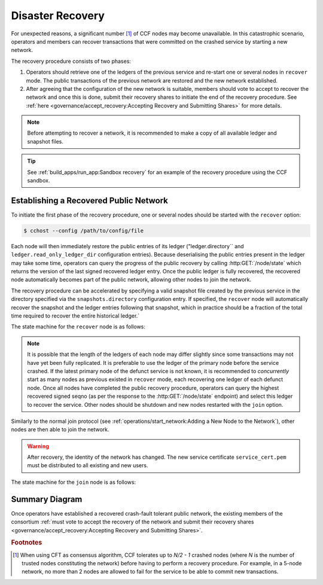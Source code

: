 Disaster Recovery
=================

For unexpected reasons, a significant number [#crash]_ of CCF nodes may become unavailable. In this catastrophic scenario, operators and members can recover transactions that were committed on the crashed service by starting a new network.

The recovery procedure consists of two phases:

1. Operators should retrieve one of the ledgers of the previous service and re-start one or several nodes in ``recover`` mode. The public transactions of the previous network are restored and the new network established.

2. After agreeing that the configuration of the new network is suitable, members should vote to accept to recover the network and once this is done, submit their recovery shares to initiate the end of the recovery procedure. See :ref:`here <governance/accept_recovery:Accepting Recovery and Submitting Shares>` for more details.

.. note:: Before attempting to recover a network, it is recommended to make a copy of all available ledger and snapshot files.

.. tip:: See :ref:`build_apps/run_app:Sandbox recovery` for an example of the recovery procedure using the CCF sandbox.

Establishing a Recovered Public Network
---------------------------------------

To initiate the first phase of the recovery procedure, one or several nodes should be started with the ``recover`` option:

.. code-block:: bash

    $ cchost --config /path/to/config/file

Each node will then immediately restore the public entries of its ledger ("ledger.directory`` and ``ledger.read_only_ledger_dir`` configuration entries). Because deserialising the public entries present in the ledger may take some time, operators can query the progress of the public recovery by calling :http:GET:`/node/state` which returns the version of the last signed recovered ledger entry. Once the public ledger is fully recovered, the recovered node automatically becomes part of the public network, allowing other nodes to join the network.

The recovery procedure can be accelerated by specifying a valid snapshot file created by the previous service in the directory specified via the ``snapshots.directory`` configuration entry. If specified, the ``recover`` node will automatically recover the snapshot and the ledger entries following that snapshot, which in practice should be a fraction of the total time required to recover the entire historical ledger.`

The state machine for the ``recover`` node is as follows:

.. mermaid::

    graph LR;
        Uninitialized-- config -->Initialized;
        Initialized-- recovery -->ReadingPublicLedger;
        ReadingPublicLedger-->PartOfPublicNetwork;
        PartOfPublicNetwork-- member shares reassembly -->ReadingPrivateLedger;
        ReadingPrivateLedger-->PartOfNetwork;

.. note:: It is possible that the length of the ledgers of each node may differ slightly since some transactions may not have yet been fully replicated. It is preferable to use the ledger of the primary node before the service crashed. If the latest primary node of the defunct service is not known, it is recommended to `concurrently` start as many nodes as previous existed in ``recover`` mode, each recovering one ledger of each defunct node. Once all nodes have completed the public recovery procedure, operators can query the highest recovered signed seqno (as per the response to the :http:GET:`/node/state` endpoint) and select this ledger to recover the service. Other nodes should be shutdown and new nodes restarted with the ``join`` option.

Similarly to the normal join protocol (see :ref:`operations/start_network:Adding a New Node to the Network`), other nodes are then able to join the network.

.. warning:: After recovery, the identity of the network has changed. The new service certificate ``service_cert.pem`` must be distributed to all existing and new users.

The state machine for the ``join`` node is as follows:

.. mermaid::

    graph LR;
        Uninitialized-- config -->Initialized;
        Initialized-- join from snapshot -->VerifyingSnapshot;
        VerifyingSnapshot-->Pending;
        Initialized-- join without snapshot -->Pending;
        Pending-- poll status -->Pending;
        Pending-- trusted -->PartOfPublicNetwork;

Summary Diagram
---------------

.. mermaid::

    sequenceDiagram
        participant Operators
        participant Node 0
        participant Node 1
        participant Node 2

        Operators->>+Node 0: cchost recover
        Node 0-->>Operators: Service Certificate 0
        Note over Node 0: Reading Public Ledger...

        Operators->>+Node 1: cchost recover
        Node 1-->>Operators: Service Certificate 1
        Note over Node 1: Reading Public Ledger...

        Operators->>+Node 0: GET /node/state
        Node 0-->>Operators: {"last_signed_seqno": 50, "state": "readingPublicLedger"}
        Note over Node 0: Finished Reading Public Ledger, now Part of Public Network
        Operators->>Node 0: GET /node/state
        Node 0-->>Operators: {"last_signed_seqno": 243, "state": "partOfPublicNetwork"}

        Operators->>+Node 1: GET /node/state
        Node 1-->>Operators: {"last_signed_seqno": 36, "state": "readingPublicLedger"}
        Note over Node 1: Finished Reading Public Ledger, now Part of Public Network
        Operators->>Node 1: GET /node/state
        Node 1-->>Operators: {"last_signed_seqno": 203, "state": "partOfPublicNetwork"}

        Note over Operators, Node 1: Operators select Node 0 to start the new network (243 > 203)

        Operators->>+Node 1: cchost shutdown

        Operators->>+Node 2: cchost join
        Node 2->>+Node 0: Join network (over TLS)
        Node 0-->>Node 2: Join network response
        Note over Node 2: Part of Public Network

Once operators have established a recovered crash-fault tolerant public network, the existing members of the consortium :ref:`must vote to accept the recovery of the network and submit their recovery shares <governance/accept_recovery:Accepting Recovery and Submitting Shares>`.

.. rubric:: Footnotes

.. [#crash] When using CFT as consensus algorithm, CCF tolerates up to `N/2 - 1` crashed nodes (where `N` is the number of trusted nodes constituting the network) before having to perform a recovery procedure. For example, in a 5-node network, no more than 2 nodes are allowed to fail for the service to be able to commit new transactions.